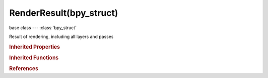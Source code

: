 RenderResult(bpy_struct)
========================

.. module:: bpy.types

base class --- :class:`bpy_struct`

.. class:: RenderResult(bpy_struct)

   Result of rendering, including all layers and passes

   .. data:: layers

      :type: :class:`bpy_prop_collection` of :class:`RenderLayer`, (readonly)

   .. data:: resolution_x

      :type: int in [-inf, inf], default 0, (readonly)

   .. data:: resolution_y

      :type: int in [-inf, inf], default 0, (readonly)

   .. data:: views

      :type: :class:`bpy_prop_collection` of :class:`RenderView`, (readonly)

   .. method:: load_from_file(filename)

      Copies the pixels of this render result from an image file

      :arg filename:

         File Name, Filename to load into this render tile, must be no smaller than the render result

      :type filename: string, (never None)

   .. method:: stamp_data_add_field(field, value)

      Add engine-specific stamp data to the result

      :arg field:

         Field, Name of the stamp field to add

      :type field: string, (never None)
      :arg value:

         Value, Value of the stamp data

      :type value: string, (never None)

   .. classmethod:: bl_rna_get_subclass(id, default=None)
   
      :arg id: The RNA type identifier.
      :type id: string
      :return: The RNA type or default when not found.
      :rtype: :class:`bpy.types.Struct` subclass


   .. classmethod:: bl_rna_get_subclass_py(id, default=None)
   
      :arg id: The RNA type identifier.
      :type id: string
      :return: The class or default when not found.
      :rtype: type


.. rubric:: Inherited Properties

.. hlist::
   :columns: 2

   * :class:`bpy_struct.id_data`

.. rubric:: Inherited Functions

.. hlist::
   :columns: 2

   * :class:`bpy_struct.as_pointer`
   * :class:`bpy_struct.driver_add`
   * :class:`bpy_struct.driver_remove`
   * :class:`bpy_struct.get`
   * :class:`bpy_struct.is_property_hidden`
   * :class:`bpy_struct.is_property_readonly`
   * :class:`bpy_struct.is_property_set`
   * :class:`bpy_struct.items`
   * :class:`bpy_struct.keyframe_delete`
   * :class:`bpy_struct.keyframe_insert`
   * :class:`bpy_struct.keys`
   * :class:`bpy_struct.path_from_id`
   * :class:`bpy_struct.path_resolve`
   * :class:`bpy_struct.property_unset`
   * :class:`bpy_struct.type_recast`
   * :class:`bpy_struct.values`

.. rubric:: References

.. hlist::
   :columns: 2

   * :class:`RenderEngine.begin_result`
   * :class:`RenderEngine.end_result`
   * :class:`RenderEngine.get_result`
   * :class:`RenderEngine.update_result`

